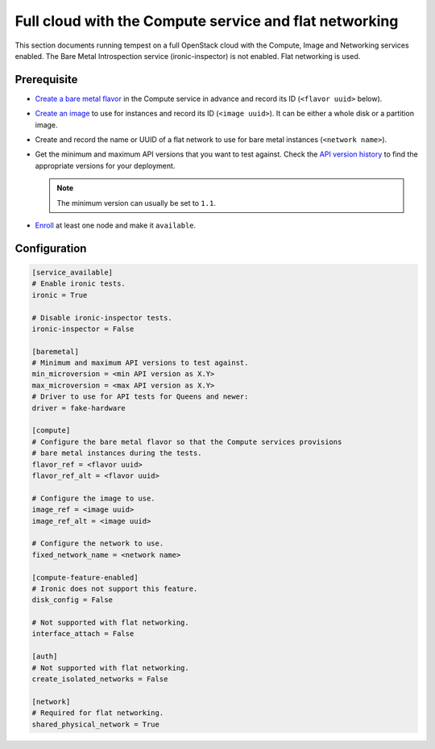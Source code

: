 Full cloud with the Compute service and flat networking
=======================================================

This section documents running tempest on a full OpenStack cloud with the
Compute, Image and Networking services enabled. The Bare Metal Introspection
service (ironic-inspector) is not enabled. Flat networking is used.

Prerequisite
------------

* `Create a bare metal flavor`_ in the Compute service in advance
  and record its ID (``<flavor uuid>`` below).

* `Create an image`_ to use for instances and record its ID (``<image uuid>``).
  It can be either a whole disk or a partition image.

* Create and record the name or UUID of a flat network to use for bare metal
  instances (``<network name>``).

* Get the minimum and maximum API versions that you want to test against.
  Check the `API version history`_ to find the appropriate versions for
  your deployment.

  .. note:: The minimum version can usually be set to ``1.1``.

* Enroll_ at least one node and make it ``available``.

.. _Create a bare metal flavor: https://docs.openstack.org/ironic/latest/install/configure-nova-flavors.html
.. _Create an image: https://docs.openstack.org/ironic/latest/install/configure-glance-images.html
.. _API version history: https://docs.openstack.org/ironic/latest/contributor/webapi-version-history.html
.. _Enroll: https://docs.openstack.org/ironic/latest/install/enrollment.html

Configuration
-------------

.. code-block:: ini

    [service_available]
    # Enable ironic tests.
    ironic = True

    # Disable ironic-inspector tests.
    ironic-inspector = False

    [baremetal]
    # Minimum and maximum API versions to test against.
    min_microversion = <min API version as X.Y>
    max_microversion = <max API version as X.Y>
    # Driver to use for API tests for Queens and newer:
    driver = fake-hardware

    [compute]
    # Configure the bare metal flavor so that the Compute services provisions
    # bare metal instances during the tests.
    flavor_ref = <flavor uuid>
    flavor_ref_alt = <flavor uuid>

    # Configure the image to use.
    image_ref = <image uuid>
    image_ref_alt = <image uuid>

    # Configure the network to use.
    fixed_network_name = <network name>

    [compute-feature-enabled]
    # Ironic does not support this feature.
    disk_config = False

    # Not supported with flat networking.
    interface_attach = False

    [auth]
    # Not supported with flat networking.
    create_isolated_networks = False

    [network]
    # Required for flat networking.
    shared_physical_network = True
